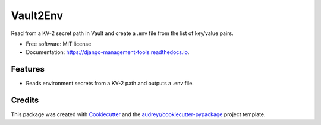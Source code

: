 =========
Vault2Env
=========


.. image:: https://img.shields.io/pypi/v/django-management-tools.svg
        :target: https://pypi.python.org/pypi/django-management-tools

.. image:: https://img.shields.io/gitlab/pipeline/pennatus/django-management-tools/master   
        :alt: Gitlab pipeline status

.. image:: https://readthedocs.org/projects/django-management-tools/badge/?version=latest
        :target: https://django-management-tools.readthedocs.io/en/latest/?badge=latest
        :alt: Documentation Status




Read from a KV-2 secret path in Vault and create a .env file from the list of key/value pairs.


* Free software: MIT license
* Documentation: https://django-management-tools.readthedocs.io.


Features
--------

* Reads environment secrets from a KV-2 path and outputs a .env file.

Credits
-------

This package was created with Cookiecutter_ and the `audreyr/cookiecutter-pypackage`_ project template.

.. _Cookiecutter: https://github.com/audreyr/cookiecutter
.. _`audreyr/cookiecutter-pypackage`: https://github.com/audreyr/cookiecutter-pypackage
